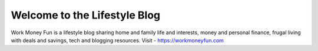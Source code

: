.. Created today.
Welcome to the Lifestyle Blog
==============================
Work Money Fun is a lifestyle blog sharing home and family life and interests, money and personal finance, frugal living with deals and savings, tech and blogging resources.
Visit - https://workmoneyfun.com
